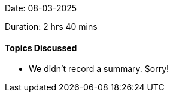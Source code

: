 Date: 08-03-2025

Duration: 2 hrs 40 mins

==== Topics Discussed

* We didn't record a summary. Sorry!
